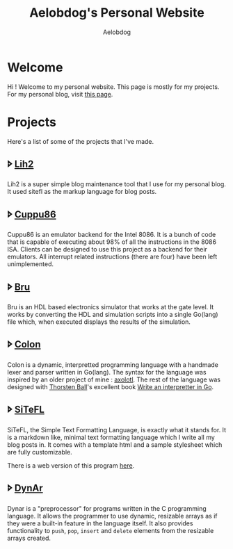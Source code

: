 #+TITLE: Aelobdog's Personal Website
#+AUTHOR: Aelobdog
#+DESCRIPTION: credit for the css goes to Brian Kamotho. Taken from his website https://unwindprotect.com/
#+HTML_HEAD: <link rel="stylesheet" type="text/css" href="./stylesheet.css"/>
#+OPTIONS: num:nil html-style:nil toc:nil author:

* Welcome
Hi ! Welcome to my personal website.
This page is mostly for my projects.
For my personal blog, visit [[https://aelobdog.github.io/aelobdog-writes][this page]].

* Projects
Here's a list of some of the projects
that I've made.

** 🢖 [[https://github.com/aelobdog/lih2][Lih2]]
Lih2 is a super simple blog maintenance
tool that I use for my personal blog.
It used sitefl as the markup language
for blog posts.
** 🢖 [[https://github.com/aelobdog/cuppu86][Cuppu86]]
Cuppu86 is an emulator backend for the
Intel 8086. It is a bunch of code that
is capable of executing about 98% of all
the instructions in the 8086 ISA. Clients
can be designed to use this project as a
backend for their emulators. All interrupt
related instructions (there are four) have
been left unimplemented.
** 🢖 [[https://github.com/aelobdog/bru][Bru]]
Bru is an HDL based electronics simulator
that works at the gate level. It works by
converting the HDL and simulation scripts
into a single Go(lang) file which, when
executed displays the results of the
simulation.
** 🢖 [[https://github.com/aelobdog/colon-lang][Colon]]
Colon is a dynamic, interpretted programming
language with a handmade lexer and parser
written in Go(lang). The syntax for the
language was inspired by an older project of
mine : [[https://github.com/aelobdog/axolotl][axolotl]]. The rest of the language was
designed with [[https://thorstenball.com/][Thorsten Ball]]'s excellent book
[[https://interpreterbook.com/][Write an interpretter in Go]].
** 🢖 [[https://github.com/aelobdog/sitefl][SiTeFL]]
SiTeFL, the Simple Text Formatting Language,
is exactly what it stands for. It is a markdown
like, minimal text formatting language which I
write all my blog posts in. It comes with a
template html and a sample stylesheet which are
fully customizable.

There is a web version of this program [[https://aelobdog.github.com/siteflon][here]].
** 🢖 [[https://github.com/aelobdog/dynar][DynAr]]
Dynar is a "preprocessor" for programs written
in the C programming language. It allows the
programmer to use dynamic, resizable arrays as
if they were a built-in feature in the language
itself. It also provides functionality to =push=,
=pop=, =insert= and =delete= elements from the
resizable arrays created.
